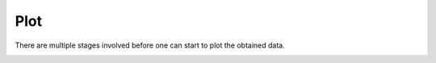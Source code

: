 Plot
----

There are multiple stages involved before one can start to plot the obtained data.

.. image:: plot_overview.png
   :scale: 50 %
   :alt: alternate text
   :align: left